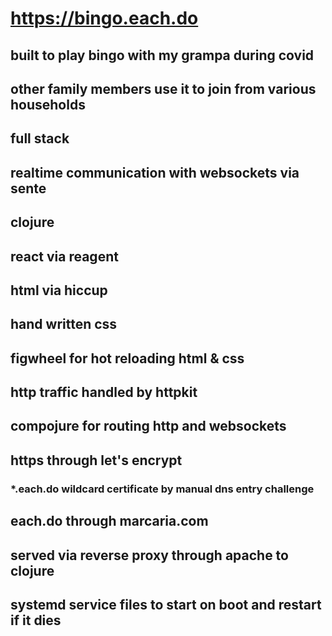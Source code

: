 * https://bingo.each.do
** built to play bingo with my grampa during covid
** other family members use it to join from various households
** full stack
** realtime communication with websockets via sente
** clojure
** react via reagent
** html via hiccup
** hand written css
** figwheel for hot reloading html & css
** http traffic handled by httpkit
** compojure for routing http and websockets
** https through let's encrypt
*** *.each.do wildcard certificate by manual dns entry challenge
** each.do through marcaria.com
** served via reverse proxy through apache to clojure
** systemd service files to start on boot and restart if it dies
